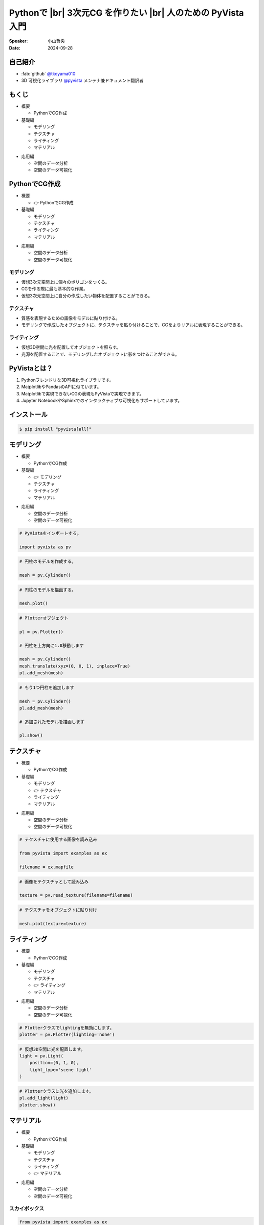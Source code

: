 .. |br| raw:: html

   <br>

=====================================================================
Pythonで |br| **3次元CG** を作りたい |br| 人のための **PyVista** 入門
=====================================================================

:Speaker: 小山哲央
:Date: 2024-09-28

.. 本日はこのトークをお聴きいただき、ありがとうございます。
.. 本日は、Pythonで3次元CGを作りたい人のためのPyVista入門と題して、Pythonで3次元CGを作成する方法についてお話しします。

自己紹介
========

.. まずは自己紹介をさせていただきます。
.. 私は小山哲央と申します。
.. 主にGitHubでPythonの3D可視化ライブラリPyVistaのメンテナンスとドキュメント翻訳をしています。
.. アカウント名はtkoyama010です。

.. container:: flex-container

   .. container:: half

      * :fab:`github` `@tkoyama010 <https://github.com/tkoyama010>`_
      * 3D 可視化ライブラリ `@pyvista <https://github.com/pyvista/pyvista>`_ メンテナ兼ドキュメント翻訳者

   .. container:: half

      .. image:: https://avatars.githubusercontent.com/u/7513610
         :alt: tkoyama010
         :width: 400px

もくじ
======

.. 本日の内容は以下の通りです。
.. まずはPythonでCGを作るのに必要なことの概要をお話し、その後、実際に3次元CGを作成する方法を紹介します。
.. モデリング、テクスチャ、マテリアル、ライティングというCGを作るための基本的な要素について説明します。
.. 次に空間のデータ分析を行うデモを行います。
.. 最後に応用例としてインタラクティブな可視化の方法について説明をします。

.. container:: flex-container

   .. container:: half

      - 概要

        - PythonでCG作成

      - 基礎編

        - モデリング
        - テクスチャ
        - ライティング
        - マテリアル

   .. container:: half

      - 応用編

        - 空間のデータ分析
        - 空間のデータ可視化

PythonでCG作成
==============

.. CGを作るのが初めての方もいるかもしれません。
.. そこで、まずはPythonでCGを作るのに必要なことについて説明します。

.. container:: flex-container

   .. container:: half

      - 概要

        - 👉 PythonでCG作成

      - 基礎編

        - モデリング
        - テクスチャ
        - ライティング
        - マテリアル

   .. container:: half

      - 応用編

        - 空間のデータ分析
        - 空間のデータ可視化

モデリング
----------

.. まずはモデリングについて説明します。
.. モデリングは、仮想3次元空間上に個々のポリゴンをつくる作業です。
.. これは、CGを作る際に最も基本的な作業です。
.. この作業を行うことで、仮想3次元空間上に自分の作成したい物体を配置することができます。

.. container:: flex-container

   .. container:: half

      - 仮想3次元空間上に個々のポリゴンをつくる。
      - CGを作る際に最も基本的な作業。
      - 仮想3次元空間上に自分の作成したい物体を配置することができる。

   .. container:: half

      .. pyvista-plot::
         :include-source: False

         import pyvista as pv
         pl = pv.Plotter()
         mesh = pv.Cylinder()
         pl.add_mesh(mesh)
         pl.show()

テクスチャ
---------------------

.. 次にテクスチャについて説明します。
.. テクスチャは、オブジェクトの質感を表現するための画像です。
.. 先程のモデリングで作成したオブジェクトに、テクスチャを貼り付けることで、CGをよりリアルに表現することができます。

.. container:: flex-container

   .. container:: half

      - 質感を表現するための画像をモデルに貼り付ける。
      - モデリングで作成したオブジェクトに、テクスチャを貼り付けることで、CGをよりリアルに表現することができる。

   .. container:: half

      .. pyvista-plot::
         :include-source: False

         import pyvista as pv
         from pyvista import examples as ex

         mesh = pv.Cylinder()

         filename = ex.mapfile

         texture = pv.read_texture(filename=filename)

         mesh.plot(texture=texture)

ライティング
------------
.. ライティングは、3D空間に光を配置してオブジェクトを照らすことです。
.. 光源を配置することで、モデリングしたオブジェクトに影をつけることができます。
.. これにより、CGをよりリアルに表現することができます。

.. container:: flex-container

   .. container:: half

      - 仮想3D空間に光を配置してオブジェクトを照らす。
      - 光源を配置することで、モデリングしたオブジェクトに影をつけることができる。

   .. container:: half

      .. pyvista-plot::
         :include-source: False

         import pyvista as pv
         mesh = pv.Cylinder()
         plotter = pv.Plotter(lighting='none')
         plotter.add_mesh(mesh, smooth_shading=True)
         light = pv.Light(position=(0, 1, 0), light_type='scene light')
         plotter.add_light(light)
         plotter.show()

PyVistaとは？
=============

.. 以上の要素を組み合わせて、3次元CGを作成します。
.. これらのCG作成作業をそれぞれPythonで実現をする方法を考えた際に一番今現状で使いやすいライブラリが我々が開発しているPyVistaです。
.. PyVistaは、MatplotlibやPandasのAPIを意識して作成しているため、これらのライブラリを使える人は簡単に使えます。
.. 皆さんの中でもMatplotlibを使用して描画をされている方はいらっしゃると思います。
.. Matplotlibは2次元のグラフを描画するにはとても強力なライブラリですが、3次元プロットの機能はそれほど強力ではありません。
.. そのため、3次元の空間情報や物体がどのように変形するかなどの表現をするには機能が不足しています。
.. また、Matplotlibで実現できないCGの表現もPyVistaで実現できます。

#. Pythonフレンドリな3D可視化ライブラリです。
#. MatplotlibやPandasのAPIに似ています。
#. Matplotlibで実現できないCGの表現もPyVistaで実現できます。
#. Jupyter NotebookやSphinxでのインタラクティブな可視化もサポートしています。

インストール
============

.. インストールは、pipコマンドでインストールすることが可能です。
.. condaコマンドのパッケージも用意はされていますが、pipでインストールするのが一般的です。

.. code-block:: bash

   $ pip install "pyvista[all]"

モデリング
==========

.. それでは、始めましょう。
.. まずは、モデリングの方法について説明します。

.. container:: flex-container

   .. container:: half

      - 概要

        - PythonでCG作成

      - 基礎編

        - 👉 モデリング
        - テクスチャ
        - ライティング
        - マテリアル

   .. container:: half

      - 応用編

        - 空間のデータ分析
        - 空間のデータ可視化

.. revealjs-break::

.. Pythonを起動して、PyVistaをインポートします。
.. Pythonのライブラリには、エイリアスをつけることができます。
.. Numpyをnpというエイリアスでインポートするのと同じように、PyVistaをpvというエイリアスでインポートします。
.. これはNumpyのnpと同じように、PyVistaで慣用的に使われるエイリアスです。
.. 次に、Cylinder()という関数を使って円柱のモデルを作成します。
.. PyVistaでは、様々なモデルを作成する関数が用意されています。
.. この関数を使って、簡単にモデルを作成することができます。
.. 作成したモデルをplot()関数で表示すると、右のように円柱のモデルが表示されます。
.. こちらは、今回のスライドの目玉機能なのですが、こちらのInteractive Sceneというタブをクリックすると、3Dモデルを自由に回転させることができます。
.. これが、どのような仕組みで動いているかは、後半の応用編で説明をします。

.. container:: flex-container

   .. container:: half

      .. code-block:: python

         # PyVistaをインポートする。

         import pyvista as pv

      .. code-block:: python

         # 円柱のモデルを作成する。

         mesh = pv.Cylinder()

      .. code-block:: python

         # 円柱のモデルを描画する。

         mesh.plot()

   .. container:: half

      .. pyvista-plot::
         :include-source: False

         import pyvista as pv
         mesh = pv.Cylinder()
         mesh.plot()

.. revealjs-break::

.. また複数のモデルを作成することも可能です。
.. Matplotlibにおいては、複数のグラフを描画する場合、Figureオブジェクトを使って複数のグラフを描画することができます。
.. PyVistaでも同様に、Plotterオブジェクトを使って複数のモデルを描画することができます。
.. こちらのコードでは、Plotterオブジェクトを使って、円柱を2つ描画しています。
.. まず、Plotterオブジェクトを作成し、add_mesh()関数を使って円柱を追加します。
.. その際に、1目の円柱をtranslate()メソッドを使って上方向に1.0移動させています。
.. このメソッドはメッシュ自身を変更するため、inplace=Trueというオプションを指定しています。
.. このAPIはPandasに影響を受けているため、Pandasを使ったことがある方は使いやすいと思います。
.. また、もう1つの円柱を追加し、追加されたモデルをshow()メソッドで表示します。

.. container:: flex-container

   .. container:: half

      .. code-block:: python

         # Plotterオブジェクト

         pl = pv.Plotter()

         # 円柱を上方向に1.0移動します

         mesh = pv.Cylinder()
         mesh.translate(xyz=(0, 0, 1), inplace=True)
         pl.add_mesh(mesh)

      .. code-block:: python

         # もう1つ円柱を追加します

         mesh = pv.Cylinder()
         pl.add_mesh(mesh)

         # 追加されたモデルを描画します

         pl.show()

   .. container:: half

      .. pyvista-plot::
         :include-source: False

         import pyvista as pv
         pl = pv.Plotter()
         mesh = pv.Cylinder()
         mesh.translate(xyz=(0, 0, 1), inplace=True)
         pl.add_mesh(mesh)
         mesh = pv.Cylinder()
         pl.add_mesh(mesh)
         pl.show()

テクスチャ
==========

.. 次にオブジェクトの質感を表現する「テクスチャ」の方法を紹介します。

.. container:: flex-container

   .. container:: half

      - 概要

        - PythonでCG作成

      - 基礎編

        - モデリング
        - 👉 テクスチャ
        - ライティング
        - マテリアル

   .. container:: half

      - 応用編

        - 空間のデータ分析
        - 空間のデータ可視化

.. revealjs-break::

.. テクスチャは、先ほどご説明申し上げた通り、物体をよりリアリティのあるように見せるために表面に画像を追加をするという操作CG上の操作です。
.. ここでは、テクスチャという方法を使用して、オブジェクトに画像を貼り付けます。
.. これをPyVistaで実現をする場合、 まずはテクスチャーに使用する画像をロードします。
.. その次に画像をテクスチャとして読み込みます。
.. これを先ほどのPlotterオブジェクトのtextureという引数に定義をしてあげると、こちらの右のようにテクスチャーが円筒貼り付けられます。

.. container:: flex-container

   .. container:: half

      .. code-block:: python

         # テクスチャに使用する画像を読み込み

         from pyvista import examples as ex

         filename = ex.mapfile

      .. code-block:: python

         # 画像をテクスチャとして読み込み

         texture = pv.read_texture(filename=filename)

      .. code-block:: python

         # テクスチャをオブジェクトに貼り付け

         mesh.plot(texture=texture)

   .. container:: half

      .. pyvista-plot::
         :include-source: False

         import pyvista as pv
         from pyvista import examples as ex

         mesh = pv.Cylinder()

         filename = ex.mapfile

         texture = pv.read_texture(filename=filename)

         mesh.plot(texture=texture)

ライティング
============

.. 次にライティングについてご説明をします。

.. container:: flex-container

   .. container:: half

      - 概要

        - PythonでCG作成

      - 基礎編

        - モデリング
        - テクスチャ
        - 👉 ライティング
        - マテリアル

   .. container:: half

      - 応用編

        - 空間のデータ分析
        - 空間のデータ可視化

.. revealjs-break::

.. 先程ご説明した通り、ライティングは今まで作成をしたオブジェクトに光を当てることで、光と影を表現する操作です。
.. PyVistaにはLightオブジェクトが用意されています。
.. これを設定しPlotterオブジェクトに追加することで仮想空間上の3Dオブジェクトに光を当てることが可能になっています。
.. ちなみに、Plotterオブジェクトにはデフォルトでライティングが有効になっています。
.. そのため、ライティングを新しく定義する場合はlighting='none'というオプションを指定することでデフォルトのライティングを無効にします。
.. 次に仮想3D空間に配置する光の光源位置と光源の種類を定義します。
.. この例では、光源の位置を(0, 1, 0)に設定し、光源の種類を'scene light'に設定しています。
.. この光をPlotterオブジェクトに設定すると、右のように右斜め手前から光が当てられた状態になります。

.. container:: flex-container

   .. container:: half

      .. code-block:: python

         # Plotterクラスでlightingを無効にします。
         plotter = pv.Plotter(lighting='none')

      .. code-block:: python

         # 仮想3D空間に光を配置します。
         light = pv.Light(
             position=(0, 1, 0),
             light_type='scene light'
         )

      .. code-block:: python

         # Plotterクラスに光を追加します。
         pl.add_light(light)
         plotter.show()

   .. container:: half

      .. pyvista-plot::
         :include-source: False

         import pyvista as pv
         mesh = pv.Cylinder()
         plotter = pv.Plotter(lighting='none')
         plotter.add_mesh(mesh, smooth_shading=True)
         light = pv.Light(position=(0, 1, 0), light_type='scene light')
         plotter.add_light(light)
         plotter.show()

マテリアル
==========

.. このように、テクスチャを使って画像を貼り付けることで質感を表現することができますが、あまりリアリティがありません。
.. そこで、背景を設定して、背景の映り込みをテクスチャとして設定することで、よりリアリティのあるCGを作成してみます。

.. container:: flex-container

   .. container:: half

      - 概要

        - PythonでCG作成

      - 基礎編

        - モデリング
        - テクスチャ
        - ライティング
        - 👉 マテリアル

   .. container:: half

      - 応用編

        - 空間のデータ分析
        - 空間のデータ可視化

スカイボックス
--------------

.. まずは、映り込みに使用する背景を表示してみましょう。
.. ゲームなどのCGを作成する際には、背景にスカイボックスを設定することが一般的です。
.. 左下の画像がスカイボックスの例です。
.. 上下左右前後の6つの面の画像を背景に設定することで全方向に背景を表示することができます。
.. PyVistaでは、download_sky_box_cube_map()関数を使って、標準のスカイボックスをダウンロードすることができます。
.. 右がスカイボックスを表示した例です。
.. 中央にサンプルの球が表示されています。
.. これを使って、背景の映り込みをテクスチャとして設定することで、よりリアリティのあるCGを作成してみます。

.. container:: flex-container

   .. container:: half

      .. code-block:: python

         from pyvista import examples as ex

         # スカイボックスをダウンロードする

         cube_map = ex.download_sky_box_cube_map()

         cube_map.plot()

      .. image::  https://upload.wikimedia.org/wikipedia/commons/b/b4/Skybox_example.png
         :alt: skybox
         :width: 400px

   .. container:: half

       .. pyvista-plot::
         :include-source: False
         :force_static:

         from pyvista import examples as ex
         cube_map = ex.download_sky_box_cube_map()
         cube_map.plot()

質感と背景の映り込み
--------------------

.. それでは、質感と背景の映り込みを追加してみましょう。
.. まずは、スカイボックスを背景に設定します。
.. その次に、背景の映込をテクスチャとして設定します。
.. 映り込みを表現する際にはオブジェクトの表面に反射する光の強さを設定する必要があります。
.. これは物理ベースレンダリングと呼ばれる手法を使って表現することができます。
.. この機能を使用するにはpbr(Physically Based Renderingの略)のフラグをTrueに設定します。

.. container:: flex-container

   .. container:: half

      .. code-block:: python

         # スカイボックスを背景に設定する
         pl.add_actor(cube_map.to_skybox())
         # 背景の映込をテクスチャとして設定する
         pl.set_environment_texture(cube_map)

         # 物理ベースレンダリングを使用して
         # 表面に反射する光の強さを設定する
         pl.add_mesh(
            mesh,
            pbr=True,
            metallic=0.8,
            roughness=0.1,
            diffuse=1
         )

   .. container:: half

       .. pyvista-plot::
         :include-source: False
         :force_static:

         import pyvista as pv
         from pyvista import examples as ex
         mesh = pv.Cylinder()
         cube_map = ex.download_sky_box_cube_map()
         pl = pv.Plotter()
         pl.add_actor(cube_map.to_skybox())
         pl.set_environment_texture(cube_map)
         pl.add_mesh(mesh, pbr=True, metallic=0.8, roughness=0.1, diffuse=1)
         pl.show(cpos="xy")

空間のデータ分析
================

.. 単にコンピュータグラフィクを表示するだけでなく、表示するオブジェクトにデータを持たせて処理をすることも可能です。

.. container:: flex-container

   .. container:: half

      - 概要

        - PythonでCG作成

      - 基礎編

        - モデリング
        - テクスチャ
        - ライティング
        - マテリアル

   .. container:: half

      - 応用編

        - 👉 空間のデータ分析
        - 空間のデータ可視化

.. revealjs-break::

.. PythonでCGを表示することができましたが、せっかくPythonを使用しているので3D空間のデータ分析を行いたい。
.. PyVistaではCGを表示するだけでなく、ポリゴンにデータを持たせてPandasのように処理をするメソッドが整備されています。

- Pythonを使用しているので3D空間のデータ分析も行いたい。
- PyVistaではポリゴンにデータを持たせてPandasのように処理をするメソッドが整備されている。

Minecraftのような洞窟を作ってみよう
-----------------------------------

.. ここでは、グリッド状に並んだポリゴンを作成し、MineCraftのような洞窟を作成してみます。
.. Mincraftでは、ランダムな地形を生成するためにデータが使用されています。
.. 今回はそれらのデータがこちらのコードのdataという変数に格納されているとします。
.. 準備したグリッドをplot()関数で表示すると、右のようにデータの値がコンターとなって表示されます。
.. グリッドの中で値が小さいポリゴンを削除してMineCraftのような洞窟を作成してみます。

.. container:: flex-container

   .. container:: half

       .. code-block:: python

          # 右図のグリッドを構成するポリゴンの数
          >>> grid.number_of_points
          180999

          # 各点の値のデータを定義したNumPy配列
          >>> data
          array([-0.29131388, ...])

          # サイズはポリゴンの数と同じであることを確認
          >>> len(data)
          180999

       .. code-block:: python

          # 辞書のように定義できます
          >>> grid['data'] = data
          >>> grid['data']
          pyvista_ndarray([-0.29131388, ...])

   .. container:: half

       .. pyvista-plot::
          :include-source: False

          import pyvista as pv

          noise = pv.perlin_noise(amplitude=1, freq=(1, 1, 1), phase=(0, 0, 0))
          grid = pv.sample_function(noise, [0, 3.0, -0, 1.0, 0, 1.0], dim=(120, 40, 40))
          grid = grid.point_data_to_cell_data()

          clim = (0.0, grid['scalars'].max())
          grid.plot(
              cmap='gist_earth_r',
              background='white',
              show_scalar_bar=True,
              lighting=True,
              clim=clim,
              show_edges=True,
              n_colors=20,
          )

.. revealjs-break::

.. 値が大きい部分を抽出するには、threshold()メソッドを使用して値が0.02より大きい部分を抽出することができます。
.. その結果値の小さい部分が削除され、右のように洞窟のようなポリゴンが表示されます。
.. このように、PyVistaを使って、グリッドごとのデータを作成し、洞窟のような形状を作成することができます。
.. この例を通して、PyVistaを使ってデータを持たせたオブジェクトを作成しその値をもとに処理をする方法を学ぶことができます。

.. container:: flex-container

   .. container:: half

       .. code-block:: python

          # データの最小値と最大値を取得
          >>> grid['data'].min()
          -0.85
          >>> grid['data'].max()
          0.903

       .. code-block:: python

          # データが0.0565より大きいグリッドを抽出
          out = grid.threshold(value=0.0565)

       .. code-block:: python

          # 抽出後の最小値と最大値を取得
          >>> out['data'].min()
          0.0565
          >>> out['data'].max()
          0.903

   .. container:: half

       .. pyvista-plot::
          :include-source: False

          import pyvista as pv

          noise = pv.perlin_noise(amplitude=1, freq=(1, 1, 1), phase=(0, 0, 0))
          grid = pv.sample_function(noise, [0, 3.0, -0, 1.0, 0, 1.0], dim=(120, 40, 40))
          grid = grid.point_data_to_cell_data()

          out = grid.threshold(0.0565)
          clim = (0.0, out['scalars'].max())
          out.plot(
              cmap='gist_earth_r',
              background='white',
              show_scalar_bar=True,
              lighting=True,
              clim=clim,
              show_edges=True,
              n_colors=20,
          )

空間のデータ可視化
==================

.. さて、最後に分析結果可視化の方法について説明します。
.. 皆様は、Pythonでコードを書いて、その結果を見るときに、どのような方法を使っていますか？
.. Pythonのエコシステムは非常に豊富で、様々な結果の処理ツールがあります。
.. ここでは、Sphinx、Jupyter Notebook、Streamlitといったツールを使って、Pythonで3次元CGを作成する方法を紹介します。

.. container:: flex-container

   .. container:: half

      - 概要

        - PythonでCG作成

      - 基礎編

        - モデリング
        - テクスチャ
        - ライティング
        - マテリアル

   .. container:: half

      - 応用編

        - 空間のデータ分析
        - 👉 空間のデータ可視化

Sphinxによる可視化
------------------

.. まずは、Sphinxを使って、Pythonで3次元CGを作成する方法を説明します。
.. SphinxはPythonのドキュメントを作成するためのツールです。
.. Sphinxを使用するとPythonのコードをドキュメントに埋め込むことができます。
.. PyVistaをインストールすると、Sphinxのドキュメントにコードを埋め込むのと同じ方法でPyVistaの3D可視化のコードを埋め込むことができます。

.. container:: flex-container

   .. container:: half

      .. code-block:: rst

         .. pyvista-plot::
            :include-source: False

            # pyvista-plotディレクティブを使って、
            # Sphinxドキュメントに右のような
            # 3D可視化を追加することができます。

            import pyvista as pv
            mesh = pv.Cylinder()
            mesh.plot()

            # このスライドもSphinxで作成しています。
            # 詳しくはsphinx-revealjsで検索！

   .. container:: half

      .. pyvista-plot::
         :include-source: False

         import pyvista as pv
         mesh = pv.Cylinder()
         mesh.plot()

Jupyterによる可視化
-------------------

.. また、Jupyter Notebookを使って、Pythonで3次元CGを作成する方法もあります。
.. PyVistaは標準でJupyter Notebookでの可視化をサポートしています。
.. Jupyter Notebookを使っている方も多いと思いますが、PyVistaを使えば、Jupyter Notebook上でインタラクティブな可視化が可能です。

.. raw:: html

   <video width="80%" height="auto" controls autoplay muted>
     <source src="_static/pyvista_jupyterlab_demo.mp4" type="video/mp4">
     Your browser does not support the video tag.
   </video>

Streamlitによる可視化
---------------------

.. さらに、StreamlitやPanelを使えば、Webアプリケーションとしても可視化が可能です。
.. これにより、Pythonで3次元CGを作成する際に、より効率的に作業ができるようになります。
.. そのため、皆様がこれらのツールを使って、Pythonで3次元CGを作成する際に様々な方法を試してみてください。
.. 現在、公式ではこの機能はサポートされていませんが、サードパーティ製のツールを使うことで、Webアプリケーションとしての可視化も可能です。

.. raw:: html

   <p align="center">
   <a href="https://stpyvista.streamlit.app"><img alt="Streamlit Cloud" src="https://raw.githubusercontent.com/edsaac/stpyvista/main/assets/stpyvista_intro_crop.gif" width="600"></a>
   </p>

ご清聴ありがとうございました
============================

.. raw:: html

    <!-- Place this tag where you want the button to render. -->
    <a class="github-button" href="https://github.com/pyvista/pyvista" data-icon="octicon-star" data-size="large" data-show-count="true" aria-label="Star pyvista/pyvista on GitHub">Star</a>
    <!-- Place this tag in your head or just before your close body tag. -->
    <script async defer src="https://buttons.github.io/buttons.js"></script>

.. |contrib.rocks| image:: https://contrib.rocks/image?repo=pyvista/pyvista
   :target: https://github.com/pyvista/pyvista/graphs/contributors
   :alt: contrib.rocks

|contrib.rocks|

.. ご清聴ありがとうございました。
.. 本日は、Pythonで3次元CGを作る方法についてお話ししました。
.. また、空間上のデータを使用して分析する方法や、可視化の方法についても説明しました。
.. この発表が皆様のお役に立てれば幸いです。
.. ご清聴ありがとうございました。
